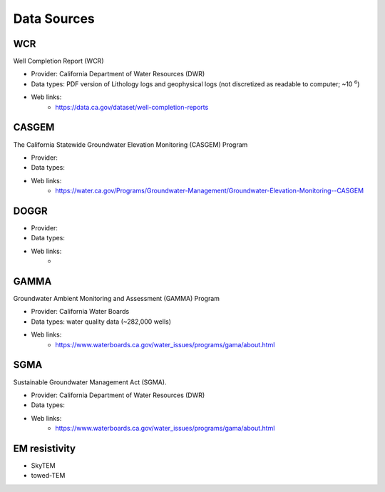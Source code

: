 .. _data_sources:

Data Sources
************

WCR
===

Well Completion Report (WCR)

- Provider: California Department of Water Resources (DWR)
- Data types: PDF version of Lithology logs and geophysical logs (not discretized as readable to computer; ~10 :math:`^6`)
- Web links:
    - https://data.ca.gov/dataset/well-completion-reports

CASGEM
======

The California Statewide Groundwater Elevation Monitoring (CASGEM) Program

- Provider:
- Data types:
- Web links:
    - https://water.ca.gov/Programs/Groundwater-Management/Groundwater-Elevation-Monitoring--CASGEM

DOGGR
=====

- Provider:
- Data types:
- Web links:
    -

GAMMA
=====

Groundwater Ambient Monitoring and Assessment (GAMMA) Program

- Provider: California Water Boards
- Data types: water quality data (~282,000 wells)
- Web links:
    - https://www.waterboards.ca.gov/water_issues/programs/gama/about.html

SGMA
====

Sustainable Groundwater Management Act (SGMA).

- Provider: California Department of Water Resources (DWR)
- Data types:
- Web links:
    - https://www.waterboards.ca.gov/water_issues/programs/gama/about.html

EM resistivity
==============

- SkyTEM
- towed-TEM


.. _download_wcr_collar_file: https://data.cnra.ca.gov/dataset/647afc02-8954-426d-aabd-eff418d2652c/resource/8da7b93b-4e69-495d-9caa-335691a1896b/download/wellcompletionreports.csv

.. _download_wcr_pdf_link_file: https://data.cnra.ca.gov/dataset/647afc02-8954-426d-aabd-eff418d2652c/resource/8da7b93b-4e69-495d-9caa-335691a1896b/download/wellcompletionreports.csv
